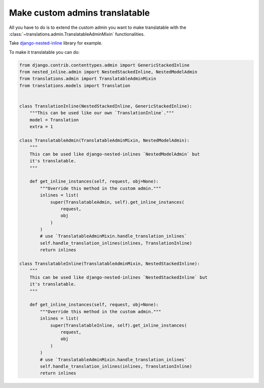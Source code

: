 *******************************
Make custom admins translatable
*******************************

All you have to do is to extend the custom admin you want to make translatable
with the :class:`~translations.admin.TranslatableAdminMixin` functionalities.

Take `django-nested-inline`_ library for example.

.. _`django-nested-inline`: https://github.com/s-block/django-nested-inline

To make it translatable you can do:

.. code-block:: python

   from django.contrib.contenttypes.admin import GenericStackedInline
   from nested_inline.admin import NestedStackedInline, NestedModelAdmin
   from translations.admin import TranslatableAdminMixin
   from translations.models import Translation


   class TranslationInline(NestedStackedInline, GenericStackedInline):
       """This can be used like our own `TranslationInline`."""
       model = Translation
       extra = 1

   class TranslatableAdmin(TranslatableAdminMixin, NestedModelAdmin):
       """
       This can be used like django-nested-inlines `NestedModelAdmin` but
       it's translatable.
       """

       def get_inline_instances(self, request, obj=None):
           """Override this method in the custom admin."""
           inlines = list(
               super(TranslatableAdmin, self).get_inline_instances(
                   request,
                   obj
               )
           )
           # use `TranslatableAdminMixin.handle_translation_inlines`
           self.handle_translation_inlines(inlines, TranslationInline)
           return inlines

   class TranslatableInline(TranslatableAdminMixin, NestedStackedInline):
       """
       This can be used like django-nested-inlines `NestedStackedInline` but
       it's translatable.
       """

       def get_inline_instances(self, request, obj=None):
           """Override this method in the custom admin."""
           inlines = list(
               super(TranslatableInline, self).get_inline_instances(
                   request,
                   obj
               )
           )
           # use `TranslatableAdminMixin.handle_translation_inlines`
           self.handle_translation_inlines(inlines, TranslationInline)
           return inlines
